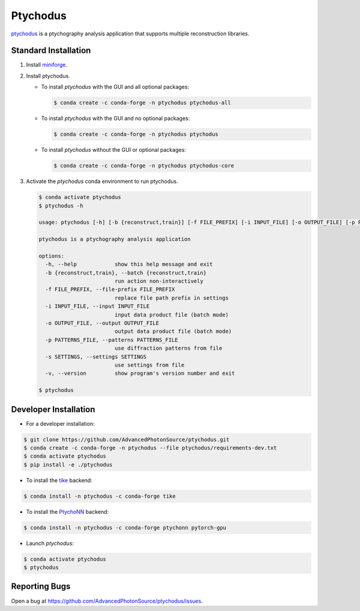 Ptychodus
=========

`ptychodus`_ is a ptychography analysis application that supports multiple reconstruction libraries.


Standard Installation
---------------------

1. Install `miniforge <https://github.com/conda-forge/miniforge>`_.

2. Install ptychodus.

   * To install `ptychodus` with the GUI and all optional packages:

     .. code-block:: shell

           $ conda create -c conda-forge -n ptychodus ptychodus-all

   * To install `ptychodus` with the GUI and no optional packages:

     .. code-block:: shell

           $ conda create -c conda-forge -n ptychodus ptychodus

   * To install `ptychodus` without the GUI or optional packages:

     .. code-block:: shell

           $ conda create -c conda-forge -n ptychodus ptychodus-core

3. Activate the `ptychodus` conda environment to run ptychodus.

   .. code-block:: shell

       $ conda activate ptychodus
       $ ptychodus -h

       usage: ptychodus [-h] [-b {reconstruct,train}] [-f FILE_PREFIX] [-i INPUT_FILE] [-o OUTPUT_FILE] [-p PATTERNS_FILE] [-s SETTINGS] [-v]

       ptychodus is a ptychography analysis application

       options:
         -h, --help            show this help message and exit
         -b {reconstruct,train}, --batch {reconstruct,train}
                               run action non-interactively
         -f FILE_PREFIX, --file-prefix FILE_PREFIX
                               replace file path prefix in settings
         -i INPUT_FILE, --input INPUT_FILE
                               input data product file (batch mode)
         -o OUTPUT_FILE, --output OUTPUT_FILE
                               output data product file (batch mode)
         -p PATTERNS_FILE, --patterns PATTERNS_FILE
                               use diffraction patterns from file
         -s SETTINGS, --settings SETTINGS
                               use settings from file
         -v, --version         show program's version number and exit

       $ ptychodus


Developer Installation
----------------------

* For a developer installation:

.. code-block:: shell

   $ git clone https://github.com/AdvancedPhotonSource/ptychodus.git
   $ conda create -c conda-forge -n ptychodus --file ptychodus/requirements-dev.txt
   $ conda activate ptychodus
   $ pip install -e ./ptychodus

* To install the `tike`_ backend:

.. code-block:: shell

   $ conda install -n ptychodus -c conda-forge tike

* To install the `PtychoNN`_ backend:

.. code-block:: shell

   $ conda install -n ptychodus -c conda-forge ptychonn pytorch-gpu

* Launch `ptychodus`:

.. code-block:: shell

   $ conda activate ptychodus
   $ ptychodus


Reporting Bugs
--------------

Open a bug at https://github.com/AdvancedPhotonSource/ptychodus/issues.

.. _`ptychodus`: https://github.com/AdvancedPhotonSource/ptychodus
.. _`tike`: https://github.com/tomography/tike
.. _`PtychoNN`: https://github.com/mcherukara/PtychoNN
.. _`PvaPy`: https://github.com/epics-base/pvaPy
